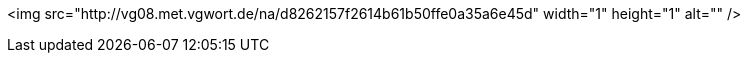 <img src="http://vg08.met.vgwort.de/na/d8262157f2614b61b50ffe0a35a6e45d" width="1" height="1" alt="" />
